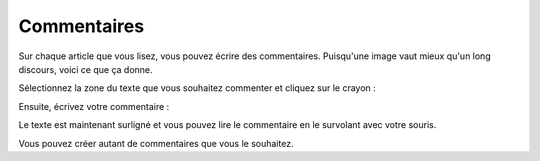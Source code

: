 Commentaires
============

Sur chaque article que vous lisez, vous pouvez écrire des commentaires. Puisqu'une image vaut mieux qu'un long discours,
voici ce que ça donne.

Sélectionnez la zone du texte que vous souhaitez commenter et cliquez sur le crayon :

.. image:: ../../img/user/annotations_1.png
   :alt: Select your text
   :align: center

Ensuite, écrivez votre commentaire :

.. image:: ../../img/user/annotations_2.png
   :alt: Write your comment
   :align: center

Le texte est maintenant surligné et vous pouvez lire le commentaire en le survolant avec votre souris.

.. image:: ../../img/user/annotations_3.png
   :alt: Read your comment
   :align: center

Vous pouvez créer autant de commentaires que vous le souhaitez.
